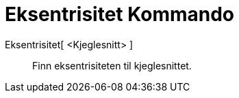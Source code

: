 = Eksentrisitet Kommando
:page-en: commands/Eccentricity
ifdef::env-github[:imagesdir: /nn/modules/ROOT/assets/images]

Eksentrisitet[ <Kjeglesnitt> ]::
  Finn eksentrisiteten til kjeglesnittet.
